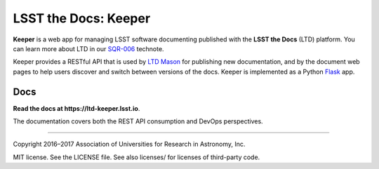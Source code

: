 #####################
LSST the Docs: Keeper
#####################

**Keeper** is a web app for managing LSST software documenting published with the **LSST the Docs** (LTD) platform.
You can learn more about LTD in our `SQR-006`_ technote.

Keeper provides a RESTful API that is used by `LTD Mason <https://github.com/lsst-sqre/ltd-mason>`_ for publishing new documentation, and by the document web pages to help users discover and switch between versions of the docs.
Keeper is implemented as a Python `Flask <http://flask.pocoo.org>`_ app.

Docs
====

**Read the docs at https://ltd-keeper.lsst.io**.

The documentation covers both the REST API consumption and DevOps perspectives.

****

Copyright 2016–2017 Association of Universities for Research in Astronomy, Inc.

MIT license. See the LICENSE file. See also licenses/ for licenses of third-party code.

.. _SQR-006: https://sqr-006.lsst.io
